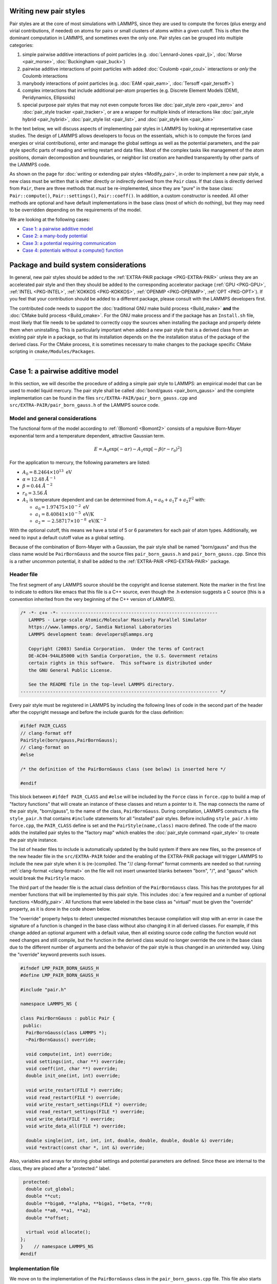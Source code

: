 Writing new pair styles
^^^^^^^^^^^^^^^^^^^^^^^

Pair styles are at the core of most simulations with LAMMPS, since they
are used to compute the forces (plus energy and virial contributions, if
needed) on atoms for pairs or small clusters of atoms within a given
cutoff.  This is often the dominant computation in LAMMPS, and sometimes
even the only one.  Pair styles can be grouped into multiple categories:

#. simple pairwise additive interactions of point particles
   (e.g. :doc:`Lennard-Jones <pair_lj>`, :doc:`Morse <pair_morse>`,
   :doc:`Buckingham <pair_buck>`)
#. pairwise additive interactions of point particles with added
   :doc:`Coulomb <pair_coul>` interactions or *only* the Coulomb interactions
#. manybody interactions of point particles (e.g. :doc:`EAM <pair_eam>`,
   :doc:`Tersoff <pair_tersoff>`)
#. complex interactions that include additional per-atom properties
   (e.g. Discrete Element Models (DEM), Peridynamics, Ellipsoids)
#. special purpose pair styles that may not even compute forces like
   :doc:`pair_style zero <pair_zero>` and :doc:`pair_style tracker
   <pair_tracker>`, or are a wrapper for multiple kinds of interactions
   like :doc:`pair_style hybrid <pair_hybrid>`, :doc:`pair_style list <pair_list>`,
   and :doc:`pair_style kim <pair_kim>`

In the text below, we will discuss aspects of implementing pair styles
in LAMMPS by looking at representative case studies.  The design of
LAMMPS allows developers to focus on the essentials, which is to compute
the forces (and energies or virial contributions), enter and manage the
global settings as well as the potential parameters, and the pair style
specific parts of reading and writing restart and data files.  Most of
the complex tasks like management of the atom positions, domain
decomposition and boundaries, or neighbor list creation are handled
transparently by other parts of the LAMMPS code.

As shown on the page for :doc:`writing or extending pair styles
<Modify_pair>`, in order to implement a new pair style, a new class must
be written that is either directly or indirectly derived from the
``Pair`` class.  If that class is directly derived from ``Pair``, there
are three methods that *must* be re-implemented, since they are "pure"
in the base class: ``Pair::compute()``, ``Pair::settings()``,
``Pair::coeff()``.  In addition, a custom constructor is needed.  All
other methods are optional and have default implementations in the base
class (most of which do nothing), but they may need to be overridden
depending on the requirements of the model.

We are looking at the following cases:

- `Case 1: a pairwise additive model`_
- `Case 2: a many-body potential`_
- `Case 3: a potential requiring communication`_
- `Case 4: potentials without a compute() function`_

Package and build system considerations
^^^^^^^^^^^^^^^^^^^^^^^^^^^^^^^^^^^^^^^

In general, new pair styles should be added to the :ref:`EXTRA-PAIR
package <PKG-EXTRA-PAIR>` unless they are an accelerated pair style and
then they should be added to the corresponding accelerator package
(:ref:`GPU <PKG-GPU>`, :ref:`INTEL <PKG-INTEL>`, :ref:`KOKKOS
<PKG-KOKKOS>`, :ref:`OPENMP <PKG-OPENMP>`, :ref:`OPT <PKG-OPT>`).  If
you feel that your contribution should be added to a different package,
please consult with the LAMMPS developers first.

The contributed code needs to support the :doc:`traditional GNU make
build process <Build_make>` **and** the :doc:`CMake build process
<Build_cmake>`.  For the GNU make process and if the package has an
``Install.sh`` file, most likely that file needs to be updated to
correctly copy the sources when installing the package and properly
delete them when uninstalling.  This is particularly important when
added a new pair style that is a derived class from an existing pair
style in a package, so that its installation depends on the the
installation status of the package of the derived class.  For the CMake
process, it is sometimes necessary to make changes to the package
specific CMake scripting in ``cmake/Modules/Packages``.


----

Case 1: a pairwise additive model
^^^^^^^^^^^^^^^^^^^^^^^^^^^^^^^^^

In this section, we will describe the procedure of adding a simple pair
style to LAMMPS: an empirical model that can be used to model liquid
mercury.  The pair style shall be called :doc:`bond/gauss
<pair_born_gauss>` and the complete implementation can be found in the
files ``src/EXTRA-PAIR/pair_born_gauss.cpp`` and
``src/EXTRA-PAIR/pair_born_gauss.h`` of the LAMMPS source code.

Model and general considerations
""""""""""""""""""""""""""""""""

The functional form of the model according to :ref:`(Bomont) <Bomont2>`
consists of a repulsive Born-Mayer exponential term and a temperature
dependent, attractive Gaussian term.

.. math::

   E = A_0 \exp \left( -\alpha r \right) - A_1 \exp\left[ -\beta \left(r - r_0 \right)^2 \right]

For the application to mercury, the following parameters are listed:

- :math:`A_0 = 8.2464 \times 10^{13} \; \textrm{eV}`
- :math:`\alpha = 12.48 \; \AA^{-1}`
- :math:`\beta = 0.44 \; \AA^{-2}`
- :math:`r_0 = 3.56 \; \AA`
- :math:`A_1` is temperature dependent and can be determined from
  :math:`A_1 = a_0 + a_1 T + a_2 T^2` with:

  - :math:`a_0 = 1.97475 \times 10^{-2} \; \textrm{eV}`
  - :math:`a_1 = 8.40841 \times 10^{-5} \; \textrm{eV/K}`
  - :math:`a_2 = -2.58717 \times 10^{-8} \; \textrm{eV/K}^{-2}`

With the optional cutoff, this means we have a total of 5 or 6
parameters for each pair of atom types. Additionally, we need to input a
default cutoff value as a global setting.

Because of the combination of Born-Mayer with a Gaussian, the pair style
shall be named "born/gauss" and thus the class name would be
``PairBornGauss`` and the source files ``pair_born_gauss.h`` and
``pair_born_gauss.cpp``.  Since this is a rather uncommon potential, it
shall be added to the :ref:`EXTRA-PAIR <PKG-EXTRA-PAIR>` package.

Header file
"""""""""""

The first segment of any LAMMPS source should be the copyright and
license statement.  Note the marker in the first line to indicate to
editors like emacs that this file is a C++ source, even though the .h
extension suggests a C source (this is a convention inherited from the
very beginning of the C++ version of LAMMPS).

.. code-block:: c++

   /* -*- c++ -*- ----------------------------------------------------------
      LAMMPS - Large-scale Atomic/Molecular Massively Parallel Simulator
      https://www.lammps.org/, Sandia National Laboratories
      LAMMPS development team: developers@lammps.org

      Copyright (2003) Sandia Corporation.  Under the terms of Contract
      DE-AC04-94AL85000 with Sandia Corporation, the U.S. Government retains
      certain rights in this software.  This software is distributed under
      the GNU General Public License.

      See the README file in the top-level LAMMPS directory.
   ------------------------------------------------------------------------- */

Every pair style must be registered in LAMMPS by including the following
lines of code in the second part of the header after the copyright
message and before the include guards for the class definition:

.. code-block:: c++

   #ifdef PAIR_CLASS
   // clang-format off
   PairStyle(born/gauss,PairBornGauss);
   // clang-format on
   #else

   /* the definition of the PairBornGauss class (see below) is inserted here */

   #endif

This block between ``#ifdef PAIR_CLASS`` and ``#else`` will be
included by the ``Force`` class in ``force.cpp`` to build a map of
"factory functions" that will create an instance of these classes and
return a pointer to it.  The map connects the name of the pair style,
"born/gauss", to the name of the class, ``PairBornGauss``.  During
compilation, LAMMPS constructs a file ``style_pair.h`` that contains
``#include`` statements for all "installed" pair styles.  Before
including ``style_pair.h`` into ``force.cpp``, the ``PAIR_CLASS`` define
is set and the ``PairStyle(name,class)`` macro defined.  The code of the
macro adds the installed pair styles to the "factory map" which enables
the :doc:`pair_style command <pair_style>` to create the pair style
instance.

The list of header files to include is automatically updated by the
build system if there are new files, so the presence of the new header
file in the ``src/EXTRA-PAIR`` folder and the enabling of the EXTRA-PAIR
package will trigger LAMMPS to include the new pair style when it is
(re-)compiled.  The "// clang-format" format comments are needed so that
running :ref:`clang-format <clang-format>` on the file will not insert
unwanted blanks between "born", "/", and "gauss" which would break the
``PairStyle`` macro.

The third part of the header file is the actual class definition of the
``PairBornGauss`` class.  This has the prototypes for all member
functions that will be implemented by this pair style.  This includes
:doc:`a few required and a number of optional functions <Modify_pair>`.
All functions that were labeled in the base class as "virtual" must be
given the "override" property, as it is done in the code shown below.

The "override" property helps to detect unexpected mismatches because
compilation will stop with an error in case the signature of a function
is changed in the base class without also changing it in all derived
classes.  For example, if this change added an optional argument with a
default value, then all existing source code *calling* the function
would not need changes and still compile, but the function in the
derived class would no longer override the one in the base class due to
the different number of arguments and the behavior of the pair style is
thus changed in an unintended way.  Using the "override" keyword
prevents such issues.

.. code-block:: c++

   #ifndef LMP_PAIR_BORN_GAUSS_H
   #define LMP_PAIR_BORN_GAUSS_H

   #include "pair.h"

   namespace LAMMPS_NS {

   class PairBornGauss : public Pair {
    public:
     PairBornGauss(class LAMMPS *);
     ~PairBornGauss() override;

     void compute(int, int) override;
     void settings(int, char **) override;
     void coeff(int, char **) override;
     double init_one(int, int) override;

     void write_restart(FILE *) override;
     void read_restart(FILE *) override;
     void write_restart_settings(FILE *) override;
     void read_restart_settings(FILE *) override;
     void write_data(FILE *) override;
     void write_data_all(FILE *) override;

     double single(int, int, int, int, double, double, double, double &) override;
     void *extract(const char *, int &) override;

Also, variables and arrays for storing global settings and potential
parameters are defined.  Since these are internal to the class, they are
placed after a "protected:" label.

.. code-block:: c++

    protected:
     double cut_global;
     double **cut;
     double **biga0, **alpha, **biga1, **beta, **r0;
     double **a0, **a1, **a2;
     double **offset;

     virtual void allocate();
   };
   }    // namespace LAMMPS_NS
   #endif

Implementation file
"""""""""""""""""""

We move on to the implementation of the ``PairBornGauss`` class in the
``pair_born_gauss.cpp`` file.  This file also starts with a LAMMPS
copyright and license header.  Below that notice is typically the space
where comments may be added with additional information about this
specific file, the author(s), affiliation(s), and email address(es).
This way the contributing author(s) can be easily contacted, when
there are questions about the implementation later.  Since the file(s)
may be around for a long time, it is beneficial to use some kind of
"permanent" email address, if possible.

.. code-block:: c++

   /* ----------------------------------------------------------------------
      LAMMPS - Large-scale Atomic/Molecular Massively Parallel Simulator
      https://www.lammps.org/, Sandia National Laboratories
      LAMMPS development team: developers@lammps.org

      Copyright (2003) Sandia Corporation.  Under the terms of Contract
      DE-AC04-94AL85000 with Sandia Corporation, the U.S. Government retains
      certain rights in this software.  This software is distributed under
      the GNU General Public License.

      See the README file in the top-level LAMMPS directory.
   ------------------------------------------------------------------------- */

   // Contributing author: Axel Kohlmeyer, Temple University, akohlmey@gmail.com

   #include "pair_born_gauss.h"

   #include "atom.h"
   #include "comm.h"
   #include "error.h"
   #include "fix.h"
   #include "force.h"
   #include "memory.h"
   #include "neigh_list.h"

   #include <cmath>
   #include <cstring>

   using namespace LAMMPS_NS;

The second section of the implementation file has various include
statements.  The include file for the class header has to come first,
then a block of LAMMPS classes (sorted alphabetically) followed by a
block of system headers and others, if needed.  Note the standardized
C++ notation for headers of C-library functions (``cmath`` instead of
``math.h``).  The final statement of this segment imports the
``LAMMPS_NS::`` namespace globally for this file.  This way, all LAMMPS
specific functions and classes do not have to be prefixed with
``LAMMPS_NS::``.

Constructor and destructor (required)
"""""""""""""""""""""""""""""""""""""

The first two functions in the implementation source file are typically
the constructor and the destructor.

Pair styles are different from most classes in LAMMPS that define a
"style", as their constructor only uses the LAMMPS class instance
pointer as an argument, but **not** the command line arguments of the
:doc:`pair_style command <pair_style>`.  Instead, those arguments are
processed in the ``Pair::settings()`` function (or rather the version in
the derived class).  The constructor is the place where global defaults
are set and specifically flags are set indicating which optional
features of a pair style are available.

.. code-block:: c++

   /* ---------------------------------------------------------------------- */

   PairBornGauss::PairBornGauss(LAMMPS *lmp) : Pair(lmp)
   {
     writedata = 1;
   }

The `writedata = 1;` statement indicates that the pair style is capable
of writing the current pair coefficient parameters to data files.  That
is, the class implements specific versions for ``Pair::data()`` and
``Pair::data_all()``.  Other statements that could be added here would
be `single_enable = 1;` or `respa_enable = 0;` to indicate that the
``Pair::single()`` function is present and the
``Pair::compute_(inner|middle|outer)`` functions are not, but those are
also the default settings and already set in the base class.

In the destructor, we need to delete all memory that was allocated by the
pair style, usually to hold force field parameters that were entered
with the :doc:`pair_coeff command <pair_coeff>`.  Most of those array
pointers will need to be declared in the derived class header, but some
(e.g. setflag, cutsq) are already declared in the base class.

.. code-block:: c++

   PairBornGauss::~PairBornGauss()
   {
     if (allocated) {
       memory->destroy(setflag);
       memory->destroy(cutsq);
       memory->destroy(cut);
       memory->destroy(biga0);
       memory->destroy(alpha);
       memory->destroy(biga1);
       memory->destroy(beta);
       memory->destroy(r0);
       memory->destroy(offset);
     }
   }


Settings and coefficients (required)
""""""""""""""""""""""""""""""""""""

To enter the global pair style settings and the pair style parameters,
the functions ``Pair::settings()`` and ``Pair::coeff()`` need to be
re-implemented.  The arguments to the ``settings()`` function are the
arguments given to the :doc:`pair_style command <pair_style>`.
Normally, those would already be processed as part of the constructor,
but moving this to a separate function allows users to change global
settings like the default cutoff without having to reissue all
pair_coeff commands or re-read the ``Pair Coeffs`` sections from the
data file.  In the ``settings()`` function, also the arrays for storing
parameters, to define cutoffs, track which pairs of parameters have been
explicitly set and allocated and, if needed, initialized.  In this case,
the memory allocation and initialization are moved to a function
``allocate()``.

.. code-block:: c++

   /* ----------------------------------------------------------------------
      allocate all arrays
   ------------------------------------------------------------------------- */

   void PairBornGauss::allocate()
   {
     allocated = 1;
     int np1 = atom->ntypes + 1;

     memory->create(setflag, np1, np1, "pair:setflag");
     for (int i = 1; i < np1; i++)
       for (int j = i; j < np1; j++) setflag[i][j] = 0;

     memory->create(cutsq, np1, np1, "pair:cutsq");
     memory->create(cut, np1, np1, "pair:cut");
     memory->create(biga0, np1, np1, "pair:biga0");
     memory->create(alpha, np1, np1, "pair:alpha");
     memory->create(biga1, np1, np1, "pair:biga1");
     memory->create(beta, np1, np1, "pair:beta");
     memory->create(r0, np1, np1, "pair:r0");
     memory->create(offset, np1, np1, "pair:offset");
   }

   /* ----------------------------------------------------------------------
      global settings
   ------------------------------------------------------------------------- */

   void PairBornGauss::settings(int narg, char **arg)
   {
     if (narg != 1) error->all(FLERR, "Pair style bond/gauss must have exactly one argument");
     cut_global = utils::numeric(FLERR, arg[0], false, lmp);

     // reset per-type pair cutoffs that have been explicitly set previously

     if (allocated) {
       for (int i = 1; i <= atom->ntypes; i++)
         for (int j = i; j <= atom->ntypes; j++)
           if (setflag[i][j]) cut[i][j] = cut_global;
     }
   }

The arguments to the ``coeff()`` function are the arguments to the
:doc:`pair_coeff command <pair_coeff>`.  The function is also called
when processing the ``Pair Coeffs`` or ``PairIJ Coeffs`` sections of
data files.  In the case of the ``Pair Coeffs`` section, there is only
one atom type per line and thus the first argument is duplicated.  Since
the atom type arguments of the :doc:`pair_coeff command <pair_coeff>`
may be a range (e.g. \*\ 3 for atom types 1, 2, and 3), the
corresponding arguments are passed to the :cpp:func:`utils::bounds()
<LAMMPS_NS::utils::bounds>` function which will then return the low
and high end of the range.  Note that the ``setflag`` array is set to 1
for all pairs of atom types processed by this call.  This information is
later used in the ``init_one()`` function to determine if any coefficients
are missing and, if supported by the potential, generate those missing
coefficients from the selected mixing rule.

.. code-block:: c++

   /* ----------------------------------------------------------------------
      set coeffs for one or more type pairs
   ------------------------------------------------------------------------- */

   void PairBornGauss::coeff(int narg, char **arg)
   {
     if (narg < 7 || narg > 8) error->all(FLERR, "Incorrect args for pair coefficients");
     if (!allocated) allocate();

     int ilo, ihi, jlo, jhi;
     utils::bounds(FLERR, arg[0], 1, atom->ntypes, ilo, ihi, error);
     utils::bounds(FLERR, arg[1], 1, atom->ntypes, jlo, jhi, error);

     double biga0_one = utils::numeric(FLERR, arg[2], false, lmp);
     double alpha_one = utils::numeric(FLERR, arg[3], false, lmp);
     double biga1_one = utils::numeric(FLERR, arg[4], false, lmp);
     double beta_one = utils::numeric(FLERR, arg[5], false, lmp);
     double r0_one = utils::numeric(FLERR, arg[6], false, lmp);
     double cut_one = cut_global;
     if (narg == 10) cut_one = utils::numeric(FLERR, arg[7], false, lmp);

     int count = 0;
     for (int i = ilo; i <= ihi; i++) {
       for (int j = MAX(jlo, i); j <= jhi; j++) {
         biga0[i][j] = biga0_one;
         alpha[i][j] = alpha_one;
         biga1[i][j] = biga1_one;
         beta[i][j] = beta_one;
         r0[i][j] = r0_one;
         cut[i][j] = cut_one;
         setflag[i][j] = 1;
         count++;
       }
     }

     if (count == 0) error->all(FLERR, "Incorrect args for pair coefficients");
   }

Initialization
""""""""""""""

The ``init_one()`` function is called during the :doc:`"init" phase
<Developer_flow>` of a simulation.  This is where potential parameters
are checked for completeness, derived parameters computed (e.g. the
"offset" of the potential energy at the cutoff distance for use with the
:doc:`pair_modify shift yes <pair_modify>` command).  If a pair style
supports generating "mixed" parameters (i.e. where both atoms of a pair
have a different atom type) using a "mixing rule" from the parameters of
the type with itself, this is the place to compute and store those mixed
values.  The *born/gauss* pair style does not support mixing, so we only
check for completeness.  Another purpose of the ``init_one()`` function
is to symmetrize the potential parameter arrays.  The return value of
the function is the cutoff for the given pair of atom types.  This
information is used by the neighbor list code to determine the largest
cutoff and then build the neighbor lists accordingly.

.. code-block:: c++

   /* ----------------------------------------------------------------------
      init for one type pair i,j and corresponding j,i
   ------------------------------------------------------------------------- */

   double PairBornGauss::init_one(int i, int j)
   {
     if (setflag[i][j] == 0) error->all(FLERR, "All pair coeffs are not set");

     if (offset_flag) {
       double dr = cut[i][j] - r0[i][j];
       offset[i][j] =
           biga0[i][j] * exp(-alpha[i][j] * cut[i][j]) - biga1[i][j] * exp(-beta[i][j] * dr * dr);
     } else
       offset[i][j] = 0.0;

     biga0[j][i] = biga0[i][j];
     alpha[j][i] = alpha[i][j];
     biga1[j][i] = biga1[i][j];
     beta[j][i] = beta[i][j];
     r0[j][i] = r0[i][j];
     offset[j][i] = offset[i][j];

     return cut[i][j];
   }


Computing forces from the neighbor list (required)
""""""""""""""""""""""""""""""""""""""""""""""""""

The ``compute()`` function is the "workhorse" of a pair style.  This is
where we have the nested loops over all pairs of particles from the
neighbor list to compute forces and - if needed - energies and virials.

The first part is to define some variables for later use and store
cached copies of data or pointers that we need to access frequently.  Also,
this is a good place to call ``Pair::ev_init()``, which initializes
several flags derived from the `eflag` and `vflag` parameters signaling
whether the energy and virial need to be tallied and whether only globally
or also per-atom.

.. code-block:: c++

   /* ---------------------------------------------------------------------- */

   void PairBornGauss::compute(int eflag, int vflag)
   {
     int i, j, ii, jj, inum, jnum, itype, jtype;
     double xtmp, ytmp, ztmp, delx, dely, delz, evdwl, fpair;
     double rsq, r, dr, aexp, bexp, factor_lj;
     int *ilist, *jlist, *numneigh, **firstneigh;

     evdwl = 0.0;
     ev_init(eflag, vflag);

     double **x = atom->x;
     double **f = atom->f;
     int *type = atom->type;
     int nlocal = atom->nlocal;
     double *special_lj = force->special_lj;
     int newton_pair = force->newton_pair;

     inum = list->inum;
     ilist = list->ilist;
     numneigh = list->numneigh;
     firstneigh = list->firstneigh;

The outer loop (index *i*) is over local atoms of our sub-domain.
Typically, the value of `inum` (the number of neighbor lists) is the
same as the number of local atoms (= atoms *owned* by this sub-domain).
But when the pair style is used as a sub-style of a :doc:`hybrid pair
style <pair_hybrid>` or neighbor list entries are removed with
:doc:`neigh_modify exclude <neigh_modify>`, this number may be
smaller. The array ``list->ilist`` has the (local) indices of the atoms
for which neighbor lists have been created. Then ``list->numneigh`` is
an `inum` sized array with the number of entries of each list of
neighbors, and ``list->firstneigh`` is a list of pointers to those lists.

For efficiency reasons, cached copies of some properties of the outer
loop atoms are also initialized.

.. code-block:: c++

     // loop over neighbors of my atoms

     for (ii = 0; ii < inum; ii++) {
       i = ilist[ii];
       xtmp = x[i][0];
       ytmp = x[i][1];
       ztmp = x[i][2];
       itype = type[i];
       jlist = firstneigh[i];
       jnum = numneigh[i];

The inner loop (index *j*) processes the neighbor lists.  The neighbor
list code encodes extra information using the upper 3 bits. The 2
highest bits encode whether a pair is a regular pair of neighbor (= 0)
or a pair of 1-2 (= 1), 1-3 (= 2), or 1-4 (= 3) :doc:`"special" neighbor
<special_bonds>`.  The next highest bit encodes whether the pair stores
data in a ``fix neigh/history`` instance (an undocumented internal fix
style).  The ``sbmask()`` inline function extracts those bits and
converts them into a number.  This number is used to look up the
corresponding scaling factor for the non-bonded interaction from the
``force->special_lj`` array and stores it in the `factor_lj` variable.
Due to the additional bits, the value of *j* would be out of range when
accessing data from per-atom arrays, so we apply the NEIGHMASK constant
with a bit-wise and operation to mask them out.  This step *must* be
done, even if a pair style does not use special bond scaling of forces
and energies to avoid segmentation faults.

With the corrected *j* index, it is now possible to compute the distance
of the pair.  For efficiency reasons, the square root is only taken
*after* the check for the cutoff (which has been stored as squared
cutoff by the ``Pair`` base class).  For some pair styles, like the 12-6
Lennard-Jones potential, computing the square root can be avoided
entirely.

.. code-block:: c++

       for (jj = 0; jj < jnum; jj++) {
         j = jlist[jj];
         factor_lj = special_lj[sbmask(j)];
         j &= NEIGHMASK;

         delx = xtmp - x[j][0];
         dely = ytmp - x[j][1];
         delz = ztmp - x[j][2];
         rsq = delx * delx + dely * dely + delz * delz;
         jtype = type[j];

The following block of code is the actual application of the model
potential to compute the force.  Note, that *fpair* is the pair-wise
force divided by the distance, as this simplifies the projection of the
x-, y-, and z-components of the force vector by simply multiplying with
the respective distances in those directions.

.. code-block:: c++

         if (rsq < cutsq[itype][jtype]) {
           r = sqrt(rsq);
           dr = r - r0[itype][jtype];
           aexp = biga0[itype][jtype] * exp(-alpha[itype][jtype] * r);
           bexp = biga1[itype][jtype] * exp(-beta[itype][jtype] * dr * dr);
           fpair = alpha[itype][jtype] * aexp;
           fpair -= 2.0 * beta[itype][jtype] * dr * bexp;
           fpair *= factor_lj / r;

In the next block, the force is added to the per-atom force arrays.  This
pair style uses a "half" neighbor list (each pair is listed only once)
so we take advantage of the fact that :math:`\vec{F}_{ij} =
-\vec{F}_{ji}`, i.e.  apply Newton's third law.  The force is *always*
stored when the atom is a "local" atom. Index *i* atoms are always "local"
(i.e. *i* < nlocal); index *j* atoms may be "ghost" atoms (*j* >= nlocal).

Depending on the settings used with the :doc:`newton command <newton>`,
those pairs are only listed once globally (newton_pair == 1), then
forces must be stored even with ghost atoms and after all forces are
computed a "reverse communication" is performed to add those ghost atom
forces to their corresponding local atoms.  If the setting is disabled,
then the extra communication is skipped, since for pairs straddling
sub-domain boundaries, the forces are computed twice and only stored
with the local atoms in the domain that *owns* it.

.. code-block:: c++

           f[i][0] += delx * fpair;
           f[i][1] += dely * fpair;
           f[i][2] += delz * fpair;
           if (newton_pair || j < nlocal) {
             f[j][0] -= delx * fpair;
             f[j][1] -= dely * fpair;
             f[j][2] -= delz * fpair;
           }

The ``ev_tally()`` function tallies global or per-atom energy and
virial.  For typical MD simulations, the potential energy is merely a
diagnostic and only needed on output.  Similarly, the pressure may only
be computed for (infrequent) thermodynamic output.  For all timesteps
where this information is not needed either, `eflag` or `evflag` are
zero and the computation and call to the tally function skipped.  Note
that evdwl is initialized to zero at the beginning of the function, so
that it still is valid to access it, even if the energy is not computed
(e.g. when only the virial is needed).

.. code-block:: c++

           if (eflag) evdwl = factor_lj * (aexp - bexp - offset[itype][jtype]);
           if (evflag) ev_tally(i, j, nlocal, newton_pair, evdwl, 0.0, fpair, delx, dely, delz);
         }
       }
     }

If only the global virial is needed and no energy, then calls to
``ev_tally()`` can be avoided altogether, and the global virial can be
computed more efficiently from the dot product of the total per-atom
force vector and the position vector of the corresponding atom,
:math:`\vec{F}\cdot\vec{r}`.  This has to be done *after* all pair-wise
forces are computed and *before* the reverse communication to collect
data from ghost atoms, since the position has to be the position that was
used to compute the force, i.e. *not* the "local" position if that ghost
atom is a periodic copy.

.. code-block:: c++

     if (vflag_fdotr) virial_fdotr_compute();
   }


Computing force and energy for a single pair
""""""""""""""""""""""""""""""""""""""""""""

Certain features in LAMMPS only require computing interactions between
individual pairs of atoms and the (optional) ``single()`` function is
needed to support those features (e.g. for tabulation of force and
energy with :doc:`pair_write <pair_write>`).  This is a repetition of
the force kernel in the ``compute()`` function, but only for a single
pair of atoms, where the (squared) distance is provided as a parameter
(so it may not even be an existing distance between two specific atoms).
The energy is returned as the return value of the function and the force
as the `fforce` reference.  Note, that this is, similar to how *fpair*
is used in the ``compute()`` function, the magnitude of the force along
the vector between the two atoms *divided* by the distance.

The ``single()`` function is optional, but it is expected to be
implemented for any true pair-wise additive potential. Many-body
potentials and special case potentials do not implement it. In a few
special cases (EAM, long-range Coulomb), the ``single()`` function
implements the pairwise additive part of the complete force interaction
and depends on either pre-computed properties (derivative of embedding
term for EAM) or post-computed non-pair-wise force contributions (KSpace
style in case of long-range Coulomb).

The member variable `single_enable` should be set to 0 in the
constructor, if it is not implemented (its default value is 1).

.. code-block:: c++

   /* ---------------------------------------------------------------------- */

   double PairBornGauss::single(int /*i*/, int /*j*/, int itype, int jtype, double rsq,
                                double /*factor_coul*/, double factor_lj, double &fforce)
   {
     double r, dr, aexp, bexp;

     r = sqrt(rsq);
     dr = r - r0[itype][jtype];
     aexp = biga0[itype][jtype] * exp(-alpha[itype][jtype] * r);
     bexp = biga1[itype][jtype] * exp(-beta[itype][jtype] * dr * dr);

     fforce = factor_lj * (alpha[itype][jtype] * aexp - 2.0 * dr * beta[itype][jtype] * bexp) / r;
     return factor_lj * (aexp - bexp - offset[itype][jtype]);
   }


Reading and writing of restart files
""""""""""""""""""""""""""""""""""""

Support for writing and reading binary restart files is provided by the
following four functions.  Writing is only done by MPI processor rank 0.
The output of global (not related to atom types) settings is usually
delegated to the ``write_restart_settings()`` function.  This restart
facility is commonly only used, if there are small number of per-type
parameters.  For potentials that use per-element parameters or tabulated
data and read these from files, those parameters and the name of the
potential file are not written to restart files and the :doc:`pair_coeff
command <pair_coeff>` has to re-issued when restarting.  For pair styles
like "born/gauss" that do support writing to restart files, this is not
required.

Implementing the functions to read and write binary restart files is
optional.  The member variable `restartinfo` should be set to 0 in the
constructor, if they are not implemented (its default value is 1).

.. code-block:: c++

   /* ----------------------------------------------------------------------
      proc 0 writes to restart file
   ------------------------------------------------------------------------- */

   void PairBornGauss::write_restart(FILE *fp)
   {
     write_restart_settings(fp);

     int i, j;
     for (i = 1; i <= atom->ntypes; i++) {
       for (j = i; j <= atom->ntypes; j++) {
         fwrite(&setflag[i][j], sizeof(int), 1, fp);
         if (setflag[i][j]) {
           fwrite(&biga0[i][j], sizeof(double), 1, fp);
           fwrite(&alpha[i][j], sizeof(double), 1, fp);
           fwrite(&biga1[i][j], sizeof(double), 1, fp);
           fwrite(&beta[i][j], sizeof(double), 1, fp);
           fwrite(&r0[i][j], sizeof(double), 1, fp);
           fwrite(&cut[i][j], sizeof(double), 1, fp);
         }
       }
     }
   }

   /* ----------------------------------------------------------------------
      proc 0 writes to restart file
   ------------------------------------------------------------------------- */

   void PairBornGauss::write_restart_settings(FILE *fp)
   {
     fwrite(&cut_global, sizeof(double), 1, fp);
     fwrite(&offset_flag, sizeof(int), 1, fp);
     fwrite(&mix_flag, sizeof(int), 1, fp);
   }

Similarly, on reading, only MPI processor rank 0 has opened the restart
file and will read the data.  The data is then distributed across all
parallel processes using calls to ``MPI_Bcast()``.  Before reading atom
type specific data, the corresponding storage needs to be allocated.
Order and number or storage size of items read must be exactly the same
as when writing, or else the data will be read incorrectly.

Reading uses the :cpp:func:`utils::sfread <LAMMPS_NS::utils::sfread>`
utility function to detect read errors and short reads, so that LAMMPS
can abort if that happens, e.g. when the restart file is corrupted.

.. code-block:: c++

   /* ----------------------------------------------------------------------
      proc 0 reads from restart file, bcasts
   ------------------------------------------------------------------------- */

   void PairBornGauss::read_restart(FILE *fp)
   {
     read_restart_settings(fp);

     allocate();

     int i, j;
     int me = comm->me;
     for (i = 1; i <= atom->ntypes; i++) {
       for (j = i; j <= atom->ntypes; j++) {
         if (me == 0) utils::sfread(FLERR, &setflag[i][j], sizeof(int), 1, fp, nullptr, error);
         MPI_Bcast(&setflag[i][j], 1, MPI_INT, 0, world);
         if (setflag[i][j]) {
           if (me == 0) {
             utils::sfread(FLERR, &biga0[i][j], sizeof(double), 1, fp, nullptr, error);
             utils::sfread(FLERR, &alpha[i][j], sizeof(double), 1, fp, nullptr, error);
             utils::sfread(FLERR, &biga1[i][j], sizeof(double), 1, fp, nullptr, error);
             utils::sfread(FLERR, &beta[i][j], sizeof(double), 1, fp, nullptr, error);
             utils::sfread(FLERR, &r0[i][j], sizeof(double), 1, fp, nullptr, error);
             utils::sfread(FLERR, &cut[i][j], sizeof(double), 1, fp, nullptr, error);
           }
           MPI_Bcast(&biga0[i][j], 1, MPI_DOUBLE, 0, world);
           MPI_Bcast(&alpha[i][j], 1, MPI_DOUBLE, 0, world);
           MPI_Bcast(&biga1[i][j], 1, MPI_DOUBLE, 0, world);
           MPI_Bcast(&beta[i][j], 1, MPI_DOUBLE, 0, world);
           MPI_Bcast(&r0[i][j], 1, MPI_DOUBLE, 0, world);
           MPI_Bcast(&cut[i][j], 1, MPI_DOUBLE, 0, world);
         }
       }
     }
   }

   /* ----------------------------------------------------------------------
      proc 0 reads from restart file, bcasts
   ------------------------------------------------------------------------- */

   void PairBornGauss::read_restart_settings(FILE *fp)
   {
     if (comm->me == 0) {
       utils::sfread(FLERR, &cut_global, sizeof(double), 1, fp, nullptr, error);
       utils::sfread(FLERR, &offset_flag, sizeof(int), 1, fp, nullptr, error);
       utils::sfread(FLERR, &mix_flag, sizeof(int), 1, fp, nullptr, error);
     }
     MPI_Bcast(&cut_global, 1, MPI_DOUBLE, 0, world);
     MPI_Bcast(&offset_flag, 1, MPI_INT, 0, world);
     MPI_Bcast(&mix_flag, 1, MPI_INT, 0, world);
   }

Writing coefficients to data files
""""""""""""""""""""""""""""""""""

The ``write_data()`` and ``write_data_all()`` functions are optional and
write out the current state of the :doc:`pair_coeff
settings<pair_coeff>` as "Pair Coeffs" or "PairIJ Coeffs" sections to a
data file when using the :doc:`write_data command <write_data>`.  The
``write_data()`` only writes out the diagonal elements of the pair
coefficient matrix, as that is required for the format of the "Pair
Coeffs" section.  It is called when the "pair" option of the
:doc:`write_data command <write_data>` is "ii" (the default).  This is
suitable for force fields where *all* off-diagonal terms of the pair
coefficient matrix are generated from mixing.  If explicit settings for
off-diagonal elements were made, LAMMPS will print a warning, as those
would be lost.  To avoid this, the "pair ij" option of :doc:`write_data
<write_data>` can be used which will trigger calling the
``write_data_all()`` function instead, which will write out all settings
of the pair coefficient matrix (regardless of whether they were
originally created from mixing or not).

These data file output functions are only useful for true pair-wise
additive potentials, where the potential parameters can be entered
through *multiple* :doc:`pair_coeff commands <pair_coeff>`.  Pair styles
that require a single "pair_coeff \* \*" command line are not compatible
with reading their parameters from data files.  For pair styles like
*born/gauss* that do support writing to data files, the potential
parameters will be read from the data file, if present, and
:doc:`pair_coeff commands <pair_coeff>` may not be needed.

The member variable ``writedata`` should be set to 1 in the constructor,
if these functions are implemented (the default value is 0).

.. code-block:: c++

   /* ----------------------------------------------------------------------
      proc 0 writes to data file
   ------------------------------------------------------------------------- */

   void PairBornGauss::write_data(FILE *fp)
   {
     for (int i = 1; i <= atom->ntypes; i++)
       fprintf(fp, "%d %g %g %g %g %g\n", i, biga0[i][i], alpha[i][i], biga1[i][i], beta[i][i],
               r0[i][i]);
   }

   /* ----------------------------------------------------------------------
      proc 0 writes all pairs to data file
   ------------------------------------------------------------------------- */

   void PairBornGauss::write_data_all(FILE *fp)
   {
     for (int i = 1; i <= atom->ntypes; i++)
       for (int j = i; j <= atom->ntypes; j++)
         fprintf(fp, "%d %d %g %g %g %g %g %g\n", i, j, biga0[i][j], alpha[i][j], biga1[i][j],
                 beta[i][j], r0[i][j], cut[i][j]);
   }


Give access to internal data
""""""""""""""""""""""""""""

The purpose of the ``extract()`` function is to facilitate access to
internal data of the pair style by other parts of LAMMPS.  One possible
application is to use :doc:`fix adapt <fix_adapt>` to gradually change
potential parameters during a run.  Here, we implement access to the
pair coefficient matrix parameters.

.. code-block:: c++

   /* ---------------------------------------------------------------------- */

   void *PairBornGauss::extract(const char *str, int &dim)
   {
     dim = 2;
     if (strcmp(str, "biga0") == 0) return (void *) biga0;
     if (strcmp(str, "biga1") == 0) return (void *) biga1;
     if (strcmp(str, "r0") == 0) return (void *) r0;
     return nullptr;
   }

Since the mercury potential, for which we have implemented the
born/gauss pair style, has a temperature dependent parameter "biga1", we
can automatically adapt the potential based on the Taylor-MacLaurin
expansion for "biga1" when performing a simulation with a temperature
ramp.  LAMMPS commands for that application are given below:

.. code-block:: LAMMPS

   variable tlo  index 300.0
   variable thi  index 600.0
   variable temp equal ramp(v_tlo,v_thi)
   variable biga1 equal (-2.58717e-8*v_temp+8.40841e-5)*v_temp+1.97475e-2

   fix             1 all nvt temp ${tlo} ${thi} 0.1
   fix             2 all adapt 1 pair born/gauss biga1 * * v_biga1

Case 2: a many-body potential
^^^^^^^^^^^^^^^^^^^^^^^^^^^^^

Since there is a detailed description of the purpose and general layout
of a pair style in the previous case, we will focus on where the
implementation of a typical many-body potential *differs* from a
pair-wise additive potential.  We will use the implementation of the
Tersoff potential as :doc:`pair_style tersoff <pair_tersoff>` as an
example.  The complete implementation can be found in the files
``src/MANYBODY/pair_tersoff.cpp`` and ``src/MANYBODY/pair_tersoff.h`` of
the LAMMPS source code.

Constructor
"""""""""""

In the constructor, several :doc:`pair style flags <Modify_pair>` must
be set differently for many-body potentials:

- the potential is not pair-wise additive, so the ``single()`` function
  cannot be used. This is indicated by setting the `single_enable`
  member variable to 0 (default value is 1)
- many-body potentials are usually not written to :doc:`binary
  restart files <write_restart>`.  This is indicated by setting the member
  variable `restartinfo` to 0 (default is 1)
- many-body potentials typically read *all* parameters from a file which
  stores parameters indexed with a string (e.g. the element).  For this,
  only a single :doc:`pair_coeff \* \* <pair_coeff>` command is allowed.
  This requirement is set and checked for, when the member variable
  `one_coeff` is set to 1 (default value is 0)
- many-body potentials can produce incorrect results if pairs of atoms
  are excluded from the neighbor list, e.g. explicitly by
  :doc:`neigh_modify exclude <neigh_modify>` or implicitly through
  defining bonds, angles, etc. and having a :doc:`special_bonds setting
  <special_bonds>` that is not "special_bonds lj/coul 1.0 1.0 1.0".
  LAMMPS will check for this and print a suitable warning, when the
  member variable `manybody_flag` is set to 1 (default value is 0).

.. code-block:: c++

   PairTersoff::PairTersoff(LAMMPS *lmp) : Pair(lmp)
   {
     single_enable = 0;
     restartinfo = 0;
     one_coeff = 1;
     manybody_flag = 1;

Neighbor list request
"""""""""""""""""""""

For computing the three-body interactions of the Tersoff potential a
"full" neighbor list (both atoms of a pair are listed in each other's
neighbor list) is required.  By default a "half" neighbor list is
requested (each pair is listed only once).  The request is made in
the ``init_style()`` function.  A more in-depth discussion of neighbor
lists in LAMMPS and how to request them is in :ref:`this section of the
documentation <request-neighbor-list>`

Also, additional conditions must be met for some global settings which
are checked in the ``init_style()`` function.

.. code-block:: c++

   /* ----------------------------------------------------------------------
      init specific to this pair style
   ------------------------------------------------------------------------- */

   void PairTersoff::init_style()
   {
     if (atom->tag_enable == 0)
       error->all(FLERR,"Pair style Tersoff requires atom IDs");
     if (force->newton_pair == 0)
       error->all(FLERR,"Pair style Tersoff requires newton pair on");

     // need a full neighbor list

     neighbor->add_request(this,NeighConst::REQ_FULL);
   }

Computing forces from the neighbor list
"""""""""""""""""""""""""""""""""""""""

Computing forces for a many-body potential is usually more complex than
for a pair-wise additive potential and there are multiple components.
For Tersoff, there is a pair-wise additive two-body term (two nested
loops over indices *i* and *j*) and a three-body term (three nested
loops over indices *i*, *j*, and *k*).  Since the neighbor list has
all neighbors up to the maximum cutoff (for the two-body term), but
the three-body interactions have a significantly shorter cutoff,
a "short neighbor list" is also constructed at the same time while computing
the two-body term and looping over the neighbor list for the first time.

.. code-block:: c++

   if (rsq < cutshortsq) {
     neighshort[numshort++] = j;
     if (numshort >= maxshort) {
       maxshort += maxshort/2;
       memory->grow(neighshort,maxshort,"pair:neighshort");
     }
   }

For the two-body term, only a half neighbor list would be needed, even
though we have requested a full list (for the three-body loops).
Rather than computing all interactions twice, we skip over half of
the entries.  This is done in a slightly complex way to make certain
the same choice is made across all subdomains and so that there is
no load imbalance introduced.

.. code-block:: c++

   jtag = tag[j];
   if (itag > jtag) {
     if ((itag+jtag) % 2 == 0) continue;
   } else if (itag < jtag) {
     if ((itag+jtag) % 2 == 1) continue;
   } else {
     if (x[j][2] < x[i][2]) continue;
     if (x[j][2] == ztmp && x[j][1] < ytmp) continue;
     if (x[j][2] == ztmp && x[j][1] == ytmp && x[j][0] < xtmp) continue;
   }

For the three-body term, there is one additional nested loop and it uses
the "short" neighbor list, accumulated previously.

.. code-block:: c++

   // three-body interactions
   // skip immediately if I-J is not within cutoff
   double fjxtmp,fjytmp,fjztmp;

   for (jj = 0; jj < numshort; jj++) {
     j = neighshort[jj];
     jtype = map[type[j]];

     [...]

     for (kk = 0; kk < numshort; kk++) {
       if (jj == kk) continue;
       k = neighshort[kk];
       ktype = map[type[k]];

       [...]
     }
   [...]


Reading potential parameters
""""""""""""""""""""""""""""

For the Tersoff potential, the parameters are listed in a file and
associated with triples of elements.  Because we have set the
``one_coeff`` flag to 1 in the constructor, there may only be a single
:doc:`pair_coeff \* \* <pair_coeff>` line in the input for this pair
style, and as a consequence the ``coeff()`` function will only be called
once.  Thus, the ``coeff()`` function has to do three tasks, each of
which is delegated to a function in the ``PairTersoff`` class:

#. map elements to atom types.  Those follow the potential file name in the
   command line arguments and are processed by the ``map_element2type()`` function.
#. read and parse the potential parameter file in the ``read_file()`` function.
#. Build data structures where the original and derived parameters are
   indexed by all possible triples of atom types and thus can be looked
   up quickly in the loops for the force computation

.. code-block:: c++

   void PairTersoff::coeff(int narg, char **arg)
   {
     if (!allocated) allocate();

     map_element2type(narg-3,arg+3);

     // read potential file and initialize potential parameters

     read_file(arg[2]);
     setup_params();
   }


Case 3: a potential requiring communication
^^^^^^^^^^^^^^^^^^^^^^^^^^^^^^^^^^^^^^^^^^^

For some models, the interactions between atoms depends on properties of
their environment which have to be computed *before* the the forces can
be computed.  Since LAMMPS is designed to run in parallel using a
:doc:`domain decomposition strategy <Developer_par_part>`, not all
information of the atoms may be directly available and thus
communication steps may be need to collect data from ghost atoms of
neighboring subdomains or send data to ghost atoms for application
during the pairwise computation.

Specifically, two communication patterns are needed: a "reverse
communication" and a "forward communication".  The reverse communication
collects data added to "ghost" atoms from neighboring sub-domains and
sums it to their corresponding "local" atoms.  This communication is
only required and thus executed when the ``Force::newton_pair`` setting
is 1 (i.e. :doc:`newton on <newton>`, the default).  The forward
communication is used to copy computed per-atom data from "local" atoms
to their corresponding "ghost" atoms in neighboring sub-domains.

For this we will look at how the embedding term of the :doc:`embedded
atom potential EAM <pair_eam>` is implemented in LAMMPS.  The complete
implementation of this pair style can be found in the files
``src/MANYBODY/pair_eam.cpp`` and ``src/MANYBODY/pair_eam.h`` of the
LAMMPS source code.

Allocating additional per-atom storage
""""""""""""""""""""""""""""""""""""""

First suitable (local) per-atom arrays (`rho`, `fp`, `numforce`) are
allocated. These have to be large enough to include ghost atoms, are not
used outside the ``compute()`` function and are re-initialized to zero
once per timestep.

.. code-block:: c++

   if (atom->nmax > nmax) {
     memory->destroy(rho);
     memory->destroy(fp);
     memory->destroy(numforce);
     nmax = atom->nmax;
     memory->create(rho,nmax,"pair:rho");
     memory->create(fp,nmax,"pair:fp");
     memory->create(numforce,nmax,"pair:numforce");
   }

Reverse communication
"""""""""""""""""""""

Then a first loop over all pairs (*i* and *j*) is performed, where data
is stored in the `rho` array representing the electron density at the site of
*i* contributed from all neighbors *j*.  Since the EAM pair style uses
a half neighbor list (for efficiency reasons), a reverse communication is
needed to collect the contributions to `rho` from ghost atoms (only if
:doc:`newton on <newton>` is set for pair styles).

.. code-block:: c++

   if (newton_pair) comm->reverse_comm(this);

To support the reverse communication, two functions must be defined:
``pack_reverse_comm()`` that copies relevant data into a buffer for ghost
atoms and ``unpack_reverse_comm()`` that takes the collected data and adds
it to the `rho` array for the corresponding local atoms that match the
ghost atoms.  In order to allocate sufficiently sized buffers, a flag
must be set in the pair style constructor. Since in this case a single
double precision number is communicated per atom, the `comm_reverse`
member variable is set to 1 (default is 0 = no reverse communication).

.. code-block:: c++

   int PairEAM::pack_reverse_comm(int n, int first, double *buf)
   {
     int i,m,last;

     m = 0;
     last = first + n;
     for (i = first; i < last; i++) buf[m++] = rho[i];
     return m;
   }

   void PairEAM::unpack_reverse_comm(int n, int *list, double *buf)
   {
     int i,j,m;

     m = 0;
     for (i = 0; i < n; i++) {
       j = list[i];
       rho[j] += buf[m++];
     }
   }

Forward communication
"""""""""""""""""""""

From the density array `rho`, the derivative of the embedding energy
`fp` is computed. The computation is only done for "local" atoms, but
for the force computation, that property also is needed on ghost atoms.
For that a forward communication is needed.

.. code-block:: c++

   comm->forward_comm(this);

Similar to the reverse communication, this requires implementing a
``pack_forward_comm()`` and an ``unpack_forward_comm()`` function.
Since there is one double precision number per atom that needs to be
communicated, we must set the `comm_forward` member variable to 1
(default is 0 = no forward communication).

.. code-block:: c++

   int PairEAM::pack_forward_comm(int n, int *list, double *buf, int pbc_flag, int *pbc)
   {
     int i,j,m;

     m = 0;
     for (i = 0; i < n; i++) {
       j = list[i];
       buf[m++] = fp[j];
     }
     return m;
   }

   void PairEAM::unpack_forward_comm(int n, int first, double *buf)
   {
     int i,m,last;

     m = 0;
     last = first + n;
     for (i = first; i < last; i++) fp[i] = buf[m++];
   }

Case 4: potentials without a compute() function
^^^^^^^^^^^^^^^^^^^^^^^^^^^^^^^^^^^^^^^^^^^^^^^

A small number of pair style classes do not implement a ``compute()``
function, but instead use that of a different pair style.

Embedded atom variants "eam/fs" and "eam/alloy"
"""""""""""""""""""""""""""""""""""""""""""""""

The pair styles :doc:`eam/fs and eam/alloy <pair_eam>` share the same
model and potential function as the :doc:`eam pair style <pair_eam>`.
They differ in the format of the potential files.  Pair style :doc:`eam
<pair_eam>` supports only potential files for single elements.  For
multi-element systems, the mixed terms are computed from mixed
parameters.  The *eam/fs* and *eam/alloy* pair styles, however,
**require** the use of a single potential file for all elements where
the mixed element potential is included in the tabulation.  That enables
more accurate models for alloys, since the mixed terms can be adjusted
for a better representation of material properties compared to terms
created from mixing of per-element terms in the ``PairEAM`` class.

We take a closer at the *eam/alloy* pair style.  The complete
implementation is in the files ``src/MANYBODY/pair_eam_alloy.cpp`` and
``src/MANYBODY/pair_eam_alloy.h``.

The ``PairEAMAlloy`` class is derived from ``PairEAM`` and not ``Pair``
and overrides only a small number of functions:

.. code-block:: c++

   class PairEAMAlloy : virtual public PairEAM {
    public:
     PairEAMAlloy(class LAMMPS *);
     void coeff(int, char **) override;

    protected:
     void read_file(char *) override;
     void file2array() override;
   };

All other functionality is inherited from the base classes.  In the
constructor we set the ``one_coeff`` flag and the ``many_body`` flag to
1 to indicate the different behavior.

.. code-block:: c++

   PairEAMAlloy::PairEAMAlloy(LAMMPS *lmp) : PairEAM(lmp)
   {
     one_coeff = 1;
     manybody_flag = 1;
   }

The ``coeff()`` function (not shown here) implements the different
behavior when processing the :doc:`pair_coeff command <pair_coeff>`.
The ``read_file()`` and ``file2array()`` replace the corresponding
``PairEAM`` class functions to accommodate the different data and
file format.

AIREBO and AIREBO-M potentials
""""""""""""""""""""""""""""""

The AIREBO-M potential differs from the better known AIREBO potential in
that it use a Morse potential instead of a Lennard-Jones potential for
non-bonded interactions.  Since this difference is very minimal compared
to the entire potential, both potentials are implemented in the
``PairAIREBO`` class and which non-bonded potential is used is
determined by the value of the ``morseflag`` flag, which would be set to
either 0 or 1.

.. code-block:: c++

   class PairAIREBOMorse : public PairAIREBO {
    public:
     PairAIREBOMorse(class LAMMPS *);
     void settings(int, char **) override;
   };

The ``morseflag`` variable defaults to 0 and is set to 1 in the
``PairAIREBOMorse::settings()`` function which is called by the
:doc:`pair_style <pair_style>` command.  This function delegates
all command line processing and setting of other parameters to the
``PairAIREBO::settings()`` function of the base class.

.. code-block:: c++

   void PairAIREBOMorse::settings(int narg, char **arg)
   {
     PairAIREBO::settings(narg, arg);

     morseflag = 1;
   }

The complete implementation is in the files
``src/MANYBODY/pair_airebo.cpp``, ``src/MANYBODY/pair_airebo.h``,
``src/MANYBODY/pair_airebo_morse.cpp``,
``src/MANYBODY/pair_airebo_morse.h``.

--------------

.. _Bomont2:

**(Bomont)** Bomont, Bretonnet, J. Chem. Phys. 124, 054504 (2006)
